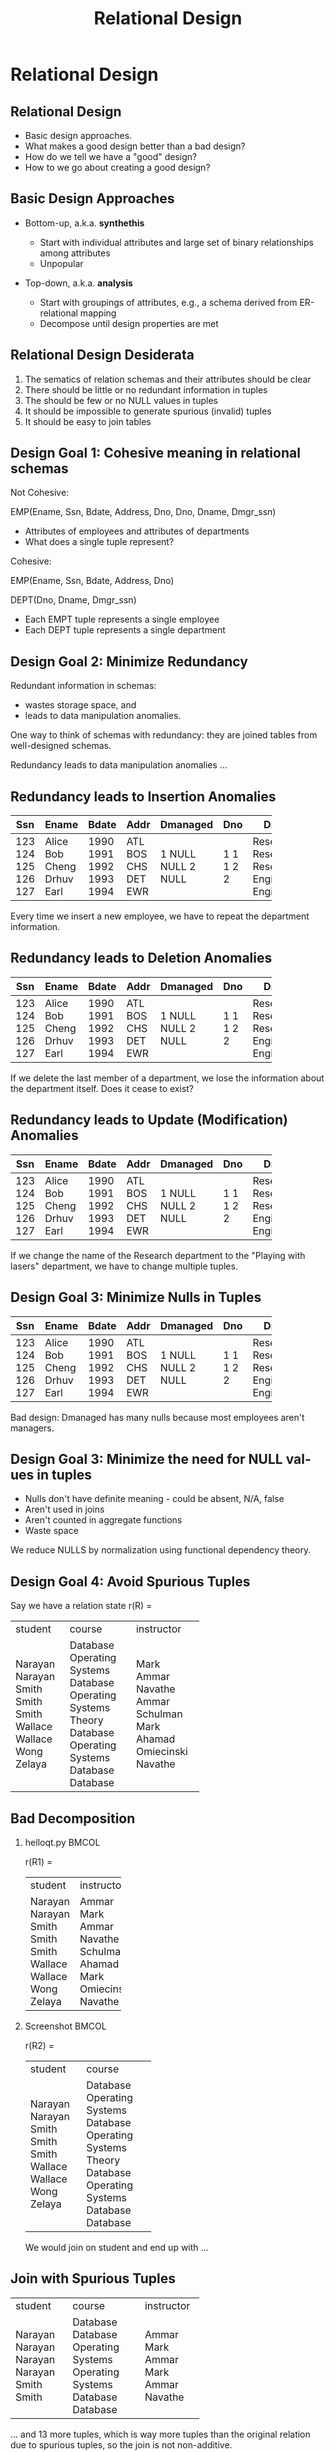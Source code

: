 #+TITLE:     Relational Design
#+AUTHOR:
#+EMAIL:
#+DATE:
#+DESCRIPTION:
#+KEYWORDS:
#+LANGUAGE:  en
#+OPTIONS: H:2 toc:nil num:t ^:nil
#+LaTeX_CLASS: beamer
#+LaTeX_CLASS_OPTIONS: [smaller]
#+BEAMER_FRAME_LEVEL: 2
#+COLUMNS: %40ITEM %10BEAMER_env(Env) %9BEAMER_envargs(Env Args) %4BEAMER_col(Col) %10BEAMER_extra(Extra)
#+LaTeX_HEADER: \setbeamertemplate{footline}[frame number]
#+LaTeX_HEADER: \hypersetup{colorlinks=true,urlcolor=blue}
#+LaTeX_HEADER: \usepackage{verbatim, multicol, tabularx,}
#+LaTeX_HEADER: \usepackage{amsmath,amsthm, amssymb, latexsym, listings, qtree}
#+LaTeX_HEADER: \lstset{frame=tb, aboveskip=1mm, belowskip=0mm, showstringspaces=false, basicstyle={\ttfamily}, numbers=left, frame=single, breaklines=true, breakatwhitespace=true}
#+LaTeX_HEADER: \logo{\includegraphics[height=.75cm]{GeorgiaTechLogo-black-gold.png}}

* Relational Design


** Relational Design

- Basic design approaches.
- What makes a good design better than a bad design?
- How do we tell we have a "good" design?
- How to we go about creating a good design?

** Basic Design Approaches

- Bottom-up, a.k.a. *synthethis*

    - Start with individual attributes and large set of binary relationships among attributes
    - Unpopular

- Top-down, a.k.a. *analysis*

    - Start with groupings of attributes, e.g., a schema derived from ER-relational mapping
    - Decompose until design properties are met


** Relational Design Desiderata

1. The sematics of relation schemas and their attributes should be clear
2. There should be little or no redundant information in tuples
3. The should be few or no NULL values in tuples
4. It should be impossible to generate spurious (invalid) tuples
5. It should be easy to join tables

** Design Goal 1: Cohesive meaning in relational schemas

Not Cohesive:

EMP(Ename, Ssn, Bdate, Address, Dno, Dno, Dname, Dmgr_ssn)

- Attributes of employees and attributes of departments
- What does a single tuple represent?

Cohesive:

EMP(Ename, Ssn, Bdate, Address, Dno)

DEPT(Dno, Dname, Dmgr_ssn)

- Each EMPT tuple represents a single employee
- Each DEPT tuple represents a single department

** Design Goal 2: Minimize Redundancy

Redundant information in schemas:

- wastes storage space, and
- leads to data manipulation anomalies.

One way to think of schemas with redundancy: they are joined tables from well-designed schemas.

Redundancy leads to data manipulation anomalies ...

** Redundancy leads to Insertion Anomalies

+-----+-------+-------+------+----------+-----+-------------+
| Ssn | Ename | Bdate | Addr | Dmanaged | Dno | Dname       |
+=====+=======+=======+======+==========+=====+=============+
| 123 | Alice | 1990  | ATL  | 1        | 1   | Research    |
| 124 | Bob   | 1991  | BOS  | NULL     | 1   | Research    |
| 125 | Cheng | 1992  | CHS  | NULL     | 1   | Research    |
| 126 | Drhuv | 1993  | DET  | 2        | 2   | Engineering |
| 127 | Earl  | 1994  | EWR  | NULL     | 2   | Engineering |
+-----+-------+-------+------+----------+-----+-------------+

Every time we insert a new employee, we have to repeat the department information.

** Redundancy leads to Deletion Anomalies

+-----+-------+-------+------+----------+-----+-------------+
| Ssn | Ename | Bdate | Addr | Dmanaged | Dno | Dname       |
+=====+=======+=======+======+==========+=====+=============+
| 123 | Alice | 1990  | ATL  | 1        | 1   | Research    |
| 124 | Bob   | 1991  | BOS  | NULL     | 1   | Research    |
| 125 | Cheng | 1992  | CHS  | NULL     | 1   | Research    |
| 126 | Drhuv | 1993  | DET  | 2        | 2   | Engineering |
| 127 | Earl  | 1994  | EWR  | NULL     | 2   | Engineering |
+-----+-------+-------+------+----------+-----+-------------+

If we delete the last member of a department, we lose the information about the department itself. Does it cease to exist?

** Redundancy leads to Update (Modification) Anomalies

+-----+-------+-------+------+----------+-----+-------------+
| Ssn | Ename | Bdate | Addr | Dmanaged | Dno | Dname       |
+=====+=======+=======+======+==========+=====+=============+
| 123 | Alice | 1990  | ATL  | 1        | 1   | Research    |
| 124 | Bob   | 1991  | BOS  | NULL     | 1   | Research    |
| 125 | Cheng | 1992  | CHS  | NULL     | 1   | Research    |
| 126 | Drhuv | 1993  | DET  | 2        | 2   | Engineering |
| 127 | Earl  | 1994  | EWR  | NULL     | 2   | Engineering |
+-----+-------+-------+------+----------+-----+-------------+

If we change the name of the Research department to the "Playing with lasers" department, we have to change multiple tuples.

** Design Goal 3: Minimize Nulls in Tuples

+-----+-------+-------+------+----------+-----+-------------+
| Ssn | Ename | Bdate | Addr | Dmanaged | Dno | Dname       |
+=====+=======+=======+======+==========+=====+=============+
| 123 | Alice | 1990  | ATL  | 1        | 1   | Research    |
| 124 | Bob   | 1991  | BOS  | NULL     | 1   | Research    |
| 125 | Cheng | 1992  | CHS  | NULL     | 1   | Research    |
| 126 | Drhuv | 1993  | DET  | 2        | 2   | Engineering |
| 127 | Earl  | 1994  | EWR  | NULL     | 2   | Engineering |
+-----+-------+-------+------+----------+-----+-------------+

Bad design: Dmanaged has many nulls because most employees aren't managers.

** Design Goal 3: Minimize the need for NULL values in tuples

- Nulls don't have definite meaning - could be absent, N/A, false
- Aren't used in joins
- Aren't counted in aggregate functions
- Waste space

We reduce NULLS by normalization using functional dependency theory.

** Design Goal 4: Avoid Spurious Tuples

Say we have a relation state r(R) =

+---------+-------------------+------------+
| student | course            | instructor |
+---------+-------------------+------------+
| Narayan | Database          | Mark       |
| Narayan | Operating Systems | Ammar      |
| Smith   | Database          | Navathe    |
| Smith   | Operating Systems | Ammar      |
| Smith   | Theory            | Schulman   |
| Wallace | Database          | Mark       |
| Wallace | Operating Systems | Ahamad     |
| Wong    | Database          | Omiecinski |
| Zelaya  | Database          | Navathe    |
+---------+-------------------+------------+

** Bad Decomposition

*** helloqt.py                                                :BMCOL:
    :PROPERTIES:
    :BEAMER_col: 0.45
    :END:


r(R1) =

+---------+------------+
| student | instructor |
+---------+------------+
| Narayan | Ammar      |
| Narayan | Mark       |
| Smith   | Ammar      |
| Smith   | Navathe    |
| Smith   | Schulman   |
| Wallace | Ahamad     |
| Wallace | Mark       |
| Wong    | Omiecinski |
| Zelaya  | Navathe    |
+---------+------------+


*** Screenshot :BMCOL:
    :PROPERTIES:
    :BEAMER_col: 0.45
    :END:

r(R2) =

+---------+-------------------+
| student | course            |
+---------+-------------------+
| Narayan | Database          |
| Narayan | Operating Systems |
| Smith   | Database          |
| Smith   | Operating Systems |
| Smith   | Theory            |
| Wallace | Database          |
| Wallace | Operating Systems |
| Wong    | Database          |
| Zelaya  | Database          |
+---------+-------------------+

We would join on student and end up with ...

** Join with Spurious Tuples

+---------+-------------------+------------+
| student | course            | instructor |
+---------+-------------------+------------+
| Narayan | Database          | Ammar      |
| Narayan | Database          | Mark       |
| Narayan | Operating Systems | Ammar      |
| Narayan | Operating Systems | Mark       |
| Smith   | Database          | Ammar      |
| Smith   | Database          | Navathe    |
+---------+-------------------+------------+

... and 13 more tuples, which is way more tuples than the original relation due to spurious tuples, so the join is not non-additive.

Lost the association between Instructor and Course. E.g., Mark does not teach Operating Systems.

** Design Goal 5: Design relation schemas for natural joins

Design relation schemas to be naturally joined on attributes that are related by foreign key-primary key relationships.

#+BEGIN_VERSE
EMP(Ename, Ssn, Bdate, Address, Dno)

DEPT(Dno, Dname, Dmgr_ssn)
#+END_VERSE

- Join on Dno tells us an employee's department

- Acheived by normalization based on functional dependency theory - foreign keys reference primary keys.

** Functional Dependencies

A generalization of superkeys.

Given a relation schema $R$, and subsets of attributes $X$ and $Y$, the functional dependency

$$
X \rightarrow Y
$$

Means that for any pair of tuples $t_1$ and $t_2$ in $r(R)$

#+BEGIN_CENTER
if $t_1[X] = t_2[X]$

then $t_1[Y] = t_2[Y]$
#+END_CENTER

In other words, whenever the attributes on the left side of a functional dependency are the same for two tuples in the relation, the attributes on the right side of the functional dependency will also be equal.

** Relations *Satisfy* FDs

#+ATTR_LATEX: :align |c|c|c|c|
|-------+-------+-------+-------|
| A     | B     | C     | D     |
|-------+-------+-------+-------|
| $a_1$ | $b_1$ | $c_1$ | $d_1$ |
| $a_1$ | $b_2$ | $c_1$ | $d_2$ |
| $a_2$ | $b_2$ | $c_2$ | $d_2$ |
| $a_2$ | $b_2$ | $c_2$ | $d_3$ |
| $a_3$ | $b_3$ | $c_2$ | $d_4$ |
|-------+-------+-------+-------|


$A \rightarrow C$ is satisfied because no two tuples with the same $A$ value have different $C$ values.\\

$C \rightarrow A$ is not satisfied because\\

$t_4 = (a_2, b_3, c_2, d_3)$ and\\
$t_5 = (a_3, b_3, c_2, d_4)$

** Satisfying vs. Holding

We say that a functional dependency $f$ *holds* on a relation if it is not legal to create a tuple that does not satisfy $f$. Alternately, we say that a relation *schema* (not just a particular state) satisfies a functional dependency.

+---------+-----------+-----------+
| name    | street    | city      |
+---------+-----------+-----------+
| Alice   | Elm       | Charlotte |
| Bob     | Peachtree | Atlanta   |
| Charlie | Elm       | Charlotte |
+---------+-----------+-----------+

Here $street \rightarrow city$ is satisifed by this relation state. However, we would not say that the functional dependency *holds*, or that the *relation schema* satisfies the functional dependency because we know there *can be* different cities with the same street names.

** Trivial Functional Dependencies

A functional dependency is *trivial* if it is satisfied by all relations.

Formally, a functional dependency $X \rightarrow Y$ is **trivial** if $Y \subseteq X$

For example:

- $A \rightarrow A$
- $AB \rightarrow A$
- $AB \rightarrow B$


are trivial.

We don't write trivial functional dependencies when we enumerate a set of functional dependencies that hold on a schema for the purposes of normalization or normal form testing.

** Normal Forms

A *normal form* is a set of conditions based on functional dependencies that acts as tests for the "goodness" of the design of a relation schema.

Normalization is the process of decomposing existing relation schemas into new relation schemas that satisfy normal forms for the purpose of:

- minimizing redundancy, and
- minimizing insertion, deletion, and update anomalies

We cover first, second, third, and Boyce-Codd normal forms in this class. Each higher normal form subsumes the normal forms below it, e.g., a 3NF schema is also in 2NF and 1NF. The normal form of a relation schema is the highest normal form it satisfies.

** First Normal Form (1NF)

Every attribute value is atomic, which is effectively guaranteed by most RDBMS systems today.

The following relation is not in 1NF:

#+ATTR_LATEX: :align |c|c|c|c|
|----------+-----------+------------+--------------------------------|
| Dname    | _Dnumber_ | Dmgr_ssn   | Dlocations                     |
|----------+-----------+------------+--------------------------------|
| Research |         5 |  333445555 | {Bellaire, Sugarland, Houston} |
| Admin    |         4 |  987654321 | {Stafford}                     |
| HQ       |         1 |  888665555 | {Houston}                      |
|----------+-----------+------------+--------------------------------|

Because Dlocations values are not atomic.

** Fixing Non 1NF Schemas

Many ways to fix (see book). Best way is to decompose into two schemas:

#+ATTR_LATEX: :align |c|c|c|
|----------+-----------+------------|
| Dname    | _Dnumber_ | ~Dmgr_ssn~ |
|----------+-----------+------------|
| Research |         5 |  333445555 |
| Admin    |         4 |  987654321 |
| HQ       |         1 |  888665555 |
|----------+-----------+------------|

#+ATTR_LATEX: :align |c|c|c|
|----------------+------------------|
| _Dnumber_      | _Dlocation_      |
|----------------+------------------|
| 5              | Bellaire         |
| 5              | Sugarland        |
| 5              | Houston          |
| 4              | Stafford         |
| 1              | Houston          |
|----------------+------------------|

** General Definition of 2NF and 3NF

Definitions in previous lecture based on primary key. General definitions based on all candidate keys.

Remember:

- An attribute is *prime* if it is part of a candidate key,
- otherwise it is *nonprime*.

General definition of 2NF: A relation schema $R$ is in 2NF if every nonprime attribute $A$ in $R$ is fully (not partially) dependent on *any* key of $R$.

** A Non-2NF Schema

#+BEGIN_VERSE
LOTS( _Property_id_ , County_name, Lot#, Area, Price, Tax_rate)
#+END_VERSE

- FD1: Property_id $\rightarrow$ County_name, Lot#, Area, Price, Tax_rate
- FD2: County_name, Lot# $\rightarrow$ Property_id, Area, Price, Tax_rate
- FD3: County_name $\rightarrow$ Tax_rate
- FD4: Area $\rightarrow$ Price

Both Property_id and {County_name, Lot#} are candidate keys. So, by the general definition of 2NF LOTS is not in 2NF due to FD3, i.e., Tax_rate is partially dependent on a candidate key.

** 2NF Decomposition

LOTS( _Property_id_ , County_name, Lot#, Area, Price, Tax_rate)

becomes

LOTS1( _Property_id_ , County_name, Lot#, Area, Price)

- FD1: Property_id $\rightarrow$ County_name, Lot#, Area, Price, Tax_rate
- FD2: County_name, Lot# $\rightarrow$ Property_id, Area, Price, Tax_rate
- FD4: Area $\rightarrow$ Price

LOTS2( _County_name_ , Tax_rate)

- FD3: County_name $\rightarrow$ Tax_rate

** General Definition of 3NF

A relation schema $R$ is in 3NF if, whenever a *nontrivial* functional dependency $X \rightarrow A$ holds in $R$, either

- (a) $X$ is a superkey of $R$, or
- (b) $A$ is a prime attribute of $R$.

LOTS1( _Property_id_ , County_name, Lot#, Area, Price)

- FD1: Property_id $\rightarrow$ County_name, Lot#, Area, Price, Tax_rate
- FD2: County_name, Lot# $\rightarrow$ Property_id, Area, Price, Tax_rate
- FD4: Area $\rightarrow$ Price

not in 3NF due to FD4. Area is not a superkey and Price is not a prime attribute. Note that Price is transitively dependent on each candidate key.

** 3NF Decomposition

LOTS1( _Property_id_ , County_name, Lot#, Area, Price)

becomes

LOTS1A( _Property_id_ , County_name, Lot#, Area)

- FD1: Property_id $\rightarrow$ County_name, Lot#, Area, Price, Tax_rate
- FD2: County_name, Lot# $\rightarrow$ Property_id, Area, Price, Tax_rate

and

LOTS1B( _Area_ , Price)

- FD4: Area $\rightarrow$ Price

** Straight to 3NF

Though we present a progression through 2NF to 3NF for historical reasons, it's not necessary. Given our origial LOTS

LOTS( _Property_id_ , County_name, Lot#, Area, Price, Tax_rate)

- FD1: Property_id $\rightarrow$ County_name, Lot#, Area, Price, Tax_rate
- FD2: County_name, Lot# $\rightarrow$ Property_id, Area, Price, Tax_rate
- FD3: County_name $\rightarrow$ Tax_rate
- FD4: Area $\rightarrow$ Price

We see that FD3 and FD4 are problem FDs because neither County_name nor Area is a superkey.

** Decomposition Straight to 3NF

So we can decompose

LOTS( _Property_id_ , County_name, Lot#, Area, Price, Tax_rate)

directly into:

LOTS1A( _Property_id_ , County_name, Lot#, Area)

- FD1: Property_id $\rightarrow$ County_name, Lot#, Area
- FD2: County_name, Lot# $\rightarrow$ Property_id, Area

LOTS1B( _Area_ , Price)

- FD4: Area $\rightarrow$ Price

LOTS2( _County_name_ , Tax_rate)

- FD3: County_name $\rightarrow$ Tax_rate

** Observations of General 3NF Tests

Two types of problematic FDs:

- A nonprime attribute determines another nonprime attribute, giving rise to a transitive dependency on a key.
- Some subset of a key determines a nonprime attribute, giving rise to a partial dependencey on a key which violates 2NF.

** Boyce-Codd Normal Form (BCNF)

A relation schema $R$ is in BCNF if whenever a *nontrivial* functional dependency $X \rightarrow A$ holds in $R$, then $X$ is a superkey of $R$

Note that this is the same as 3NF except that it doesn't allow any attributes (even prime attributes) to be determined by non-keys.

General non-BCNF pattern: given $R(A, B, C)$

and FDs

- $AB \rightarrow C$
- $C \rightarrow B$

$R$ is in 3NF but not BCNF due to the FD $C \rightarrow B$.

** BCNF Example 1

Say we add FD5 to LOTS1A( _Property_id_ , County_name, Lot#, Area)

- FD1: Property_id $\rightarrow$ County_name, Lot#, Area
- FD2: County_name, Lot# $\rightarrow$ Property_id, Area
- FD5: Area $\rightarrow$ County_name

And say that Fulton county lots are restriced to 1.1, 1.2, ..., 2.0 acres and DeKalb county lots are restricted to 0.5, 0.6, ..., 1.0 acres. LOTS1A will have a great deal of redundancy. BCNF doesn't allow this schema because of FD5: Area is not a superkey.

** BCNF Example 1 Decomposition

LOTS1A( _Property_id_ , County_name, Lot#, Area)

becomes

LOTS1AX( _Property_id_ , Area, Lot#)

- FD1: Property_id $\rightarrow$ County_name, Lot#, Area

and

LOTS1AY( _Area_ , County_name)

- FD5: Area $\rightarrow$ County_name

Note that FD2 is lost because its attributes are no longer in the same relation schema. In general, FDs may not be preservable in BCNF decompositions.

** BCNF Example 2

Given TEACH(Student, Course, Instructor) and

- FD1: {Student, Course} $\rightarrow$ Instructor
- FD2: Instructor $\rightarrow$ Course.

FD2 violates BCNF. There are three possible BCNF decompositions:

1. R1( _Student_ , _Instructor_) and R2( _Student_ , _Course_ )
2. R1( _Instructor_ , Course) and R2( _Student_ , _Course_ )
3. R1( _Instructor_ , Course) and R2( _Instructor_ , _Student_ )

All three decompositions preserve attributes and lose FD1, which is acceptable as along as the decomposition has the non-additive join property. Which of these decompositions are good? In the next lecture we'll learn how to answer that question.
